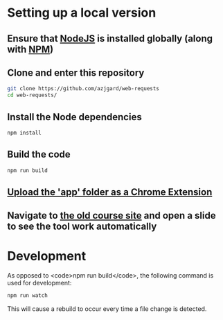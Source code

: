 * Setting up a local version
** Ensure that [[https://nodejs.org][NodeJS]] is installed globally (along with [[https://docs.npmjs.com/getting-started/what-is-npm][NPM]])
** Clone and enter this repository
#+BEGIN_SRC sh
  git clone https://github.com/azjgard/web-requests
  cd web-requests/
#+END_SRC
** Install the Node dependencies
   #+BEGIN_SRC sh
        npm install
   #+END_SRC
** Build the code
#+BEGIN_SRC sh
  npm run build
#+END_SRC
** [[https://superuser.com/questions/247651/how-does-one-install-an-extension-for-chrome-browser-from-the-local-file-system#answer-247654][Upload the 'app' folder as a Chrome Extension]]
** Navigate to [[http://avondale-iol/][the old course site]] and open a slide to see the tool work automatically
* Development
  As opposed to <code>npm run build</code>, the following command is used for development:
#+BEGIN_SRC sh
  npm run watch
#+END_SRC
  This will cause a rebuild to occur every time a file change is detected.
